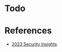 * Todo

* References
- [[https://wp.hacken.io/wp-content/uploads/2023/10/Protecting-WEB3-Q3-report.pdf?utm_source=substack&utm_medium=email][2023 Security Insights]]
